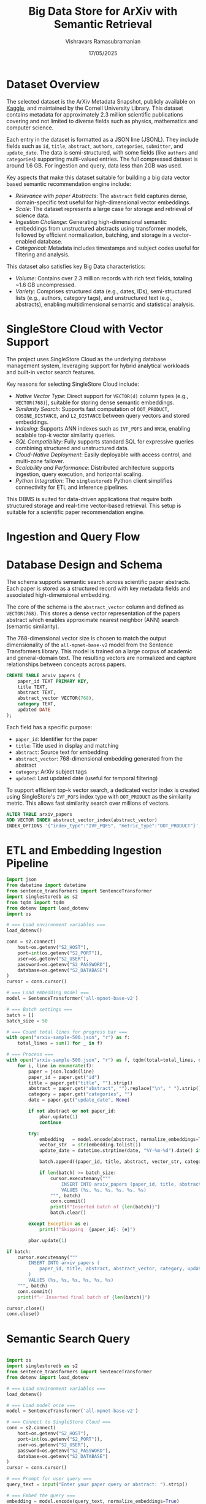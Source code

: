 #+TITLE: Big Data Store for ArXiv with Semantic Retrieval
#+AUTHOR: Vishravars Ramasubramanian
#+DATE: 17/05/2025
#+LATEX_HEADER: \usepackage[margin=2.5cm]{geometry}
#+LATEX_HEADER: \renewcommand{\contentsname}{Table of Contents}
#+OPTIONS: toc:nil
#+OPTIONS: ^:nil

* Dataset Overview
The selected dataset is the ArXiv Metadata Snapshot, publicly available on [[https://www.kaggle.com/datasets/Cornell-University/arxiv/data][Kaggle]], and maintained by the Cornell University Library. This dataset contains metadata for approximately 2.3 million scientific publications covering and not limited to diverse fields such as physics, mathematics and computer science.

Each entry in the dataset is formatted as a JSON line (JSONL). They include fields such as ~id~, ~title~, ~abstract~, ~authors~, ~categories~, ~submitter~, and ~update_date~. The data is semi-structured, with some fields (like ~authors~ and ~categories~) supporting multi-valued entries. The full compressed dataset is around 1.6 GB. For ingestion and query, data less than 2GB was used.

Key aspects that make this dataset suitable for building a big data vector based semantic recommendation engine include:

- /Relevance with paper Abstracts/: The ~abstract~ field captures dense, domain-specific text useful for high-dimensional vector embeddings.
- /Scale/: The dataset represents a large case for storage and retrieval of science data.
- /Ingestion Challenge/: Generating high-dimensional semantic embeddings from unstructured abstracts using transformer models, followed by efficient normalization, batching, and storage in a vector-enabled database.
- /Categorical/: Metadata includes timestamps and subject codes useful for filtering and analysis.

This dataset also satisfies key Big Data characteristics:
- /Volume/: Contains over 2.3 million records with rich text fields, totaling ~1.6 GB uncompressed.
- /Variety/: Comprises structured data (e.g., dates, IDs), semi-structured lists (e.g., authors, category tags), and unstructured text (e.g., abstracts), enabling multidimensional semantic and statistical analysis.

* SingleStore Cloud with Vector Support
The project uses SingleStore Cloud as the underlying database management system, leveraging support for hybrid analytical workloads and built-in vector search features.

Key reasons for selecting SingleStore Cloud include:

- /Native Vector Type/: Direct support for ~VECTOR(d)~ column types (e.g., ~VECTOR(768)~), suitable for storing dense semantic embeddings.
- /Similarity Search/: Supports fast computation of ~DOT_PRODUCT~, ~COSINE_DISTANCE~, and ~L2_DISTANCE~ between query vectors and stored embeddings.
- /Indexing/: Supports ANN indexes such as ~IVF_PQFS~ and ~HNSW~, enabling scalable top-k vector similarity queries.
- /SQL Compatibility/: Fully supports standard SQL for expressive queries combining structured and unstructured data.
- /Cloud-Native Deployment/: Easily deployable with access control, and multi-zone failover.
- /Scalability and Performance/: Distributed architecture supports ingestion, query execution, and horizontal scaling.
- /Python Integration/: The ~singlestoredb~ Python client simplifies connectivity for ETL and inference pipelines.

This DBMS is suited for data-driven applications that require both structured storage and real-time vector-based retrieval. This setup is suitable for a scientific paper recommendation engine.

* Ingestion and Query Flow

#+BEGIN_SRC plantuml :file arxiv-ingest-query.png :exports results
@startuml
title Semantic Vector Search: Ingestion and Query Flow

actor User
participant "ETL Script\n(Python + Transformers)" as ETL
participant "SentenceTransformer\n(all-mpnet-base-v2)" as Model
database "SingleStore Cloud\n(arxiv_papers)" as DB

== Ingestion Flow ==

ETL -> ETL: Read JSON line from file
ETL -> Model: Generate 768D embedding from abstract
Model --> ETL: Return vector
ETL -> DB: INSERT INTO arxiv_papers\n(paper_id, title, abstract, abstract_vector, ...)
DB --> ETL: Ack (commit)

== Query Flow ==

User -> "Query Script\n(Python CLI)" : Enter query text
"Query Script\n(Python CLI)" -> Model: Embed query into 768D vector
Model --> "Query Script\n(Python CLI)" : Return vector
"Query Script\n(Python CLI)" -> DB: SELECT paper_id, title\nORDER BY DOT_PRODUCT(vector, query_vector)\nLIMIT 5
DB --> "Query Script\n(Python CLI)": Top-k results
"Query Script\n(Python CLI)" -> User: Display matching paper titles

@enduml
#+END_SRC

* Database Design and Schema

The schema supports semantic search across scientific paper abstracts. Each paper is stored as a structured record with key metadata fields and associated high-dimensional embedding.

The core of the schema is the ~abstract_vector~ column and defined as ~VECTOR(768)~. This stores a dense vector representation of the papers abstract which enables approximate nearest neighbor (ANN) search (semantic similarity).

The 768-dimensional vector size is chosen to match the output dimensionality of the ~all-mpnet-base-v2~ model from the Sentence Transformers library. This model is trained on a large corpus of academic and general-domain text. The resulting vectors are normalized and capture relationships between concepts across papers.

#+BEGIN_SRC sql
CREATE TABLE arxiv_papers (
    paper_id TEXT PRIMARY KEY,
    title TEXT,
    abstract TEXT,
    abstract_vector VECTOR(768),
    category TEXT,
    updated DATE
);
#+END_SRC

Each field has a specific purpose:
- ~paper_id~: Identifier for the paper
- ~title~: Title used in display and matching
- ~abstract~: Source text for embedding
- ~abstract_vector~: 768-dimensional embedding generated from the abstract
- ~category~: ArXiv subject tags
- ~updated~: Last updated date (useful for temporal filtering)

To support efficient top-k vector search, a dedicated vector index is created using SingleStore's ~IVF_PQFS~ index type with ~DOT_PRODUCT~ as the similarity metric. This allows fast similarity search over millions of vectors.

#+BEGIN_SRC sql
ALTER TABLE arxiv_papers
ADD VECTOR INDEX abstract_vector_index(abstract_vector)
INDEX_OPTIONS '{"index_type":"IVF_PQFS", "metric_type":"DOT_PRODUCT"}';
#+END_SRC

* ETL and Embedding Ingestion Pipeline

#+BEGIN_SRC python
import json
from datetime import datetime
from sentence_transformers import SentenceTransformer
import singlestoredb as s2
from tqdm import tqdm
from dotenv import load_dotenv
import os

# === Load environment variables ===
load_dotenv()

conn = s2.connect(
    host=os.getenv("S2_HOST"),
    port=int(os.getenv("S2_PORT")),
    user=os.getenv("S2_USER"),
    password=os.getenv("S2_PASSWORD"),
    database=os.getenv("S2_DATABASE")
)
cursor = conn.cursor()

# === Load embedding model ===
model = SentenceTransformer('all-mpnet-base-v2')

# === Batch settings ===
batch = []
batch_size = 50

# === Count total lines for progress bar ===
with open("arxiv-sample-500.json", "r") as f:
    total_lines = sum(1 for _ in f)

# === Process ===
with open("arxiv-sample-500.json", "r") as f, tqdm(total=total_lines, desc="Processing Papers") as pbar:
    for i, line in enumerate(f):
        paper = json.loads(line)
        paper_id = paper.get("id")
        title = paper.get("title", "").strip()
        abstract = paper.get("abstract", "").replace("\n", " ").strip()
        category = paper.get("categories", "")
        date = paper.get("update_date", None)

        if not abstract or not paper_id:
            pbar.update(1)
            continue

        try:
            embedding   = model.encode(abstract, normalize_embeddings=True)
            vector_str  = str(embedding.tolist())
            update_date = datetime.strptime(date, "%Y-%m-%d").date() if date else None

            batch.append((paper_id, title, abstract, vector_str, category, update_date))

            if len(batch) >= batch_size:
                cursor.executemany("""
                    INSERT INTO arxiv_papers (paper_id, title, abstract, abstract_vector, category, updated)
                    VALUES (%s, %s, %s, %s, %s, %s)
                """, batch)
                conn.commit()
                print(f"Inserted batch of {len(batch)}")
                batch.clear()

        except Exception as e:
            print(f"Skipping  {paper_id}: {e}")

        pbar.update(1)

if batch:
    cursor.executemany("""
        INSERT INTO arxiv_papers (
            paper_id, title, abstract, abstract_vector, category, updated
        )
        VALUES (%s, %s, %s, %s, %s, %s)
    """, batch)
    conn.commit()
    print(f"✅ Inserted final batch of {len(batch)}")

cursor.close()
conn.close()

#+END_SRC

* Semantic Search Query

#+BEGIN_SRC python

import os
import singlestoredb as s2
from sentence_transformers import SentenceTransformer
from dotenv import load_dotenv

# === Load environment variables ===
load_dotenv()

# === Load model once ===
model = SentenceTransformer('all-mpnet-base-v2')

# === Connect to SingleStore Cloud ===
conn = s2.connect(
    host=os.getenv("S2_HOST"),
    port=int(os.getenv("S2_PORT")),
    user=os.getenv("S2_USER"),
    password=os.getenv("S2_PASSWORD"),
    database=os.getenv("S2_DATABASE")
)
cursor = conn.cursor()

# === Prompt for user query ===
query_text = input("Enter your paper query or abstract: ").strip()

# === Embed the query ===
embedding = model.encode(query_text, normalize_embeddings=True)
vector_str = str(embedding.tolist())

# === Perform vector search ===
search_sql = """
SELECT paper_id, title, DOT_PRODUCT(abstract_vector, %s) AS score
FROM arxiv_papers
ORDER BY score DESC
LIMIT 5;
"""
cursor.execute(search_sql, (vector_str,))
results = cursor.fetchall()

print("\n Top matching papers:")
for paper_id, title, score in results:
    if score < 0.1:
        break
    print(f"- [{paper_id}] {title}  (score: {score:.4f})")

# === Clean up ===
cursor.close()
conn.close()

#+END_SRC

* Code access

For the complete code, please visit [[https://github.com/rvishravars/analytics/tree/main/Arxiv-data-store][GitHub: Arxiv-data-store Project]]

* Deployment

SingleStore offers a Free Tier that allows developers and researchers to build and test database-powered applications without cost. It is ideal for use cases like this project, where we want to experiment with vector storage, similarity search, and large-scale ingestion.

**Steps to Set Up SingleStore Free Tier**

1. Visit the following link to get started:
   https://www.singlestore.com/blog/announcing-memsql-free-tier/

2. Create a free account using email or sign in with Google/GitHub.

3. After logging in, create a new *Workspace*. Choose a region (e.g., AWS Virginia).

4. Once the workspace is provisioned, ~Connect~ to view connection details such as:
   - Host
   - Port
   - User
   - Password
   - Database name

**Running the SQL Scripts**

Once the workspace is running:

1. Connect using a MySQL-compatible client (e.g., MySQL CLI, DBeaver) or use https://portal.singlestore.com

2. Paste and run ~CREATE TABLE~ statement in the SQL editor.

3. Then run ~ALTER TABLE ...  ADD VECTOR INDEX~ statement to setup the ANN index.

4. Clone or download the ETL script:
   - Ensure Python 3.8+, and install the dependencies:
     #+BEGIN_SRC shell
     pip install singlestoredb sentence-transformers tqdm python-dotenv
     #+END_SRC

5. Set connection details in the ETL script (~etl.py~):
   - Host, user, password, port, and database name

6. Run the ETL script:
   #+BEGIN_SRC shell
   python etl.py
   python query.py
   #+END_SRC

This script will:
- Read and parse the ArXiv metadata JSON file
- Embed each paper abstract using a transformer model (~all-mpnet-base-v2~)
- Insert the paper metadata and vector into SingleStore Cloud database in batches

Can monitor the progress with the built-in tqdm progress bar.

The Free Shared Tier includes:
- ~1 GB of compressed storage~ (suits tens of thousands of papers)
- Support for vector indexes and SQL-based ANN search
- All operations performed over an HTTPS/SSL-secured connection

This setup is ideal for rapid experimentation with semantic search and scalable vector workflows.

* Scalability and Big Data Processing

SingleStore Cloud is designed to handle large amounts of data efficiently, which makes it a strong choice for projects that work with big datasets—such as scientific papers, metadata, and vector-based search. It is built to support fast processing and storage, even when dealing with millions of records or complex vector operations.

One of the key benefits of SingleStore is that it automatically splits (shards) data across multiple servers. This setup helps speed up tasks like adding new records, updating data, or running similarity searches.

When a user performs a vector search—for example, finding papers with similar topics—SingleStore processes the query in parallel across all servers and combines the results. This allows the system to find the most relevant matches quickly, even when the database contains a large number of entries.

The database also supports special vector indexes that are optimized for speed and accuracy. These indexes help it quickly find the similar vectors, even when the vectors are long and high-dimensional (768-length embeddings).

Another useful feature is that SingleStore can handle new data coming in while users are still searching. This makes it possible to update the system in real time without causing delays. It also uses a smart memory design: frequently used data stays in memory for speed, and less-used data is stored on disk to save space.

Finally, SingleStore is hosted in the cloud, so it can be scaled up easily as the project grows. Since the system supports both standard SQL queries and vector operations together, it makes development easier and reduces the need for tools.

All of these features make SingleStore Cloud a good fit for this project. It helps us store and search through millions of scientific papers using advanced semantic search, all within a single, easy-to-manage system.

* Understanding Indexing and Sharding from STATISTICS Table

SingleStore provides a system table called ~STATISTICS~ that shows how a table is indexed and how the data is distributed (sharded). For our ~arxiv_papers~ table, the statistics reveal three important parts: the primary key index, the shard key, and the vector index.

- The table is sharded on paper_id. This means the data is split across multiple servers using the paper's ID. This helps scale the database and allows it to process many records in parallel.
- The primary index is also on `paper_id` and uses a columnstore hash format. This makes it fast to look up records and works well with large datasets.
- The vector index is defined on the abstract_vector column. It uses the IVF_PQFS indexing and DOT_PRODUCT as the similarity metric.

These indexes show that the system is well optimized for large-scale, vector-based search. The database can efficiently store millions of papers and quickly find semantically similar ones using the vector index.

* Future Scope

The current system focuses on metadata and abstract-based semantic retrieval and future enhancements could extend the architecture to include full paper content stored as BLOBs directly in SingleStore. This would enable unified storage and retrieval, eliminating dependence on external storage systems for files.

** Full Paper Storage

SingleStore supports `BLOB` columns, making it possible to store full PDF content as part of the same schema. A possible schema extension:

PDF files could be stored as `BLOB`:

#+BEGIN_SRC sql
ALTER TABLE arxiv_papers
ADD COLUMN pdf_blob BLOB;
#+END_SRC

** Integration with Other Research Paper Repositories

This project currently focuses on the ArXiv dataset and the architecture is also designed to be extensible and adaptable to other data sources. Future work can include integrating additional open-access repositories such as:

- *PubMed Open Access*: for biomedical and life sciences literature.
- *CORE*: aggregating millions of open-access papers from institutional repositories.

These datasets vary in structure and licensing terms, but typically provide abstracts, authorship metadata, and in some cases, full-text content.

A pluggable ETL pipeline can be built to accommodate new data sources by:

- Normalizing metadata schemas into the existing arxiv_papers table or a generalized papers table.
- Generating semantic embeddings for abstracts and/or full text using the same SentenceTransformer model.
- Adding source-specific fields (e.g., DOI, journal name) with schema extensions.

Such an integration would help enable a unified search across multiple domains and repositories.

* Conclusion

This project demonstrates a big data semantic search system using SingleStore Cloud and sentence-transformer embeddings. It is scalable, fast, and supports both human and programmatic querying across millions of scientific articles. Built on a distributed OLAP engine, the system enables efficient analytical querying and real-time semantic retrieval in a unified architecture.

* LLM Disclosure

Used Google's LLM to find Research Similarity Model used in Vector embeddings and report spellcheck.
